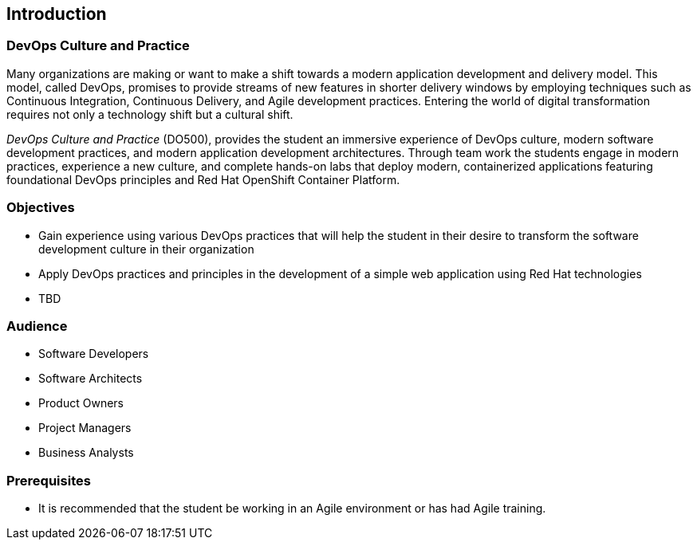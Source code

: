 == Introduction

=== DevOps Culture and Practice

Many organizations are making or want to make a shift towards a modern application
development and delivery model. This model, called DevOps, promises to provide
streams of new features in shorter delivery windows by employing techniques such
as Continuous Integration, Continuous Delivery, and Agile development practices.
Entering the world of digital transformation requires not only a technology shift
but a cultural shift.

_DevOps Culture and Practice_ (DO500),
provides the student an immersive experience of DevOps culture, modern software
development practices, and modern application development architectures.
Through team work the students engage in modern practices, experience a new
culture, and complete hands-on labs that deploy modern, containerized applications
featuring foundational DevOps principles and Red Hat OpenShift Container Platform.

=== Objectives
* Gain experience using various DevOps practices that will help the student in
their desire to transform the software development culture in their organization
* Apply DevOps practices and principles in the development of a simple web application
using Red Hat technologies
* TBD

=== Audience
* Software Developers
* Software Architects
* Product Owners
* Project Managers
* Business Analysts

=== Prerequisites
* It is recommended that the student be working in an Agile environment or has had Agile
training.
